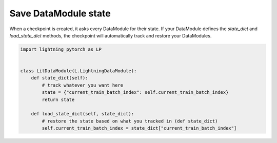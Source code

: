 Save DataModule state
=====================
When a checkpoint is created, it asks every DataModule for their state. If your DataModule defines the *state_dict* and *load_state_dict* methods, the checkpoint will automatically track and restore your DataModules.

.. code:: python

    import lightning_pytorch as LP


    class LitDataModule(L.LightningDataModule):
        def state_dict(self):
            # track whatever you want here
            state = {"current_train_batch_index": self.current_train_batch_index}
            return state

        def load_state_dict(self, state_dict):
            # restore the state based on what you tracked in (def state_dict)
            self.current_train_batch_index = state_dict["current_train_batch_index"]
